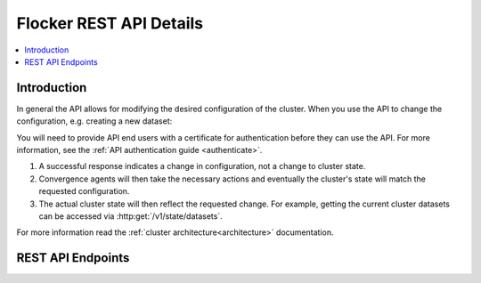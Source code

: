 .. _api:

========================
Flocker REST API Details
========================

.. contents::
	:local:

Introduction
============

In general the API allows for modifying the desired configuration of the cluster.
When you use the API to change the configuration, e.g. creating a new dataset:

You will need to provide API end users with a certificate for authentication before they can use the API.
For more information, see the :ref:`API authentication guide <authenticate>`.

#. A successful response indicates a change in configuration, not a change to cluster state.
#. Convergence agents will then take the necessary actions and eventually the cluster's state will match the requested configuration.
#. The actual cluster state will then reflect the requested change.
   For example, getting the current cluster datasets can be accessed via :http:get:`/v1/state/datasets`.   

.. XXX: Document the response when input validation fails:
.. https://clusterhq.atlassian.net/browse/FLOC-1613

For more information read the :ref:`cluster architecture<architecture>` documentation.

.. XXX: Improvements to the API (split in sections, and create collapse directive), both require Engineering effort:
.. https://clusterhq.atlassian.net/browse/FLOC-2093
.. https://clusterhq.atlassian.net/browse/FLOC-2094 

REST API Endpoints
==================

.. autoklein:: flocker.control.httpapi.ConfigurationAPIUserV1
    :schema_store_fqpn: flocker.control.httpapi.SCHEMAS
    :prefix: /v1
    :examples_path: api_examples.yml
